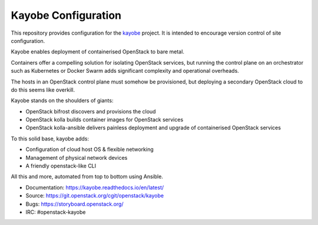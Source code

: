 ====================
Kayobe Configuration
====================

This repository provides configuration for the `kayobe
<https://github.com/openstack/kayobe>`_ project. It is intended to encourage
version control of site configuration.

Kayobe enables deployment of containerised OpenStack to bare metal.

Containers offer a compelling solution for isolating OpenStack services, but
running the control plane on an orchestrator such as Kubernetes or Docker
Swarm adds significant complexity and operational overheads.

The hosts in an OpenStack control plane must somehow be provisioned, but
deploying a secondary OpenStack cloud to do this seems like overkill.

Kayobe stands on the shoulders of giants:

* OpenStack bifrost discovers and provisions the cloud
* OpenStack kolla builds container images for OpenStack services
* OpenStack kolla-ansible delivers painless deployment and upgrade of
  containerised OpenStack services

To this solid base, kayobe adds:

* Configuration of cloud host OS & flexible networking
* Management of physical network devices
* A friendly openstack-like CLI

All this and more, automated from top to bottom using Ansible.

* Documentation: https://kayobe.readthedocs.io/en/latest/
* Source: https://git.openstack.org/cgit/openstack/kayobe
* Bugs: https://storyboard.openstack.org/
* IRC: #openstack-kayobe
